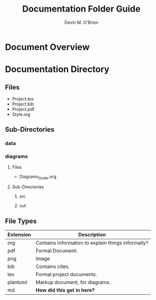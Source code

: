 #+Title: Documentation Folder Guide
#+Author: Devin M. O'Brien

* Document Overview
* Documentation Directory
** Files
- Project.tex
- Project.bib
- Project.pdf
- Style.org
** Sub-Directories
*** data

*** diagrams

**** Files
- Diagrams_Guide.org
**** Sub-Directories
***** src
***** out
** File Types
| *Extension* | *Description*                                      |
|-------------+----------------------------------------------------|
| org         | Contains information to explain things informally? |
| pdf         | Formal Document.                                   |
| png         | Image                                              |
| bib         | Contains cites.                                    |
| tex         | Formal project documents.                          |
| plantuml    | Markup document, for diagrams.                     |
| md          | *How did this get in here?*                        |




